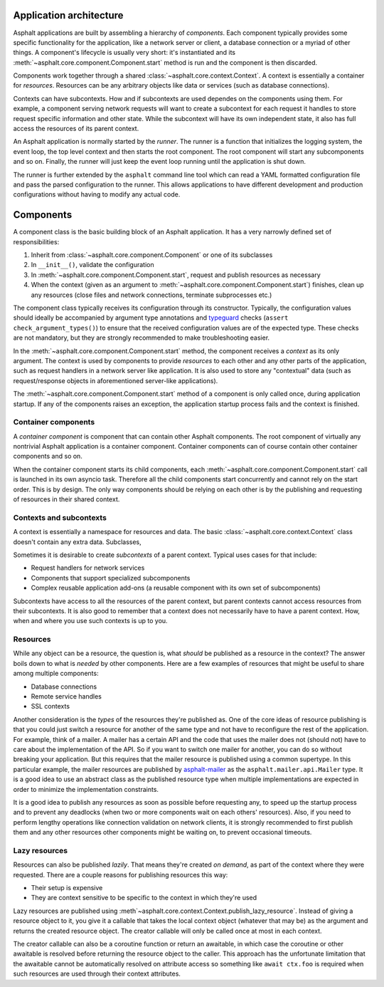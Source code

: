Application architecture
========================

Asphalt applications are built by assembling a hierarchy of *components*. Each component typically
provides some specific functionality for the application, like a network server or client, a
database connection or a myriad of other things. A component's lifecycle is usually very short:
it's instantiated and its :meth:`~asphalt.core.component.Component.start` method is run and the
component is then discarded.

Components work together through a shared :class:`~asphalt.core.context.Context`. A context is
essentially a container for *resources*. Resources can be any arbitrary objects like data or
services (such as database connections).

Contexts can have subcontexts. How and if subcontexts are used dependes on the components using
them. For example, a component serving network requests will want to create a subcontext for each
request it handles to store request specific information and other state. While the subcontext will
have its own independent state, it also has full access the resources of its parent context.

An Asphalt application is normally started by the *runner*. The runner is a function that
initializes the logging system, the event loop, the top level context and then starts the root
component. The root component will start any subcomponents and so on. Finally, the runner will just
keep the event loop running until the application is shut down.

The runner is further extended by the ``asphalt`` command line tool which can read a YAML formatted
configuration file and pass the parsed configuration to the runner. This allows applications to
have different development and production configurations without having to modify any actual code.

Components
==========

A component class is the basic building block of an Asphalt application. It has a very narrowly
defined set of responsibilities:

#. Inherit from :class:`~asphalt.core.component.Component` or one of its subclasses
#. In ``__init__()``, validate the configuration
#. In :meth:`~asphalt.core.component.Component.start`, request and publish resources as necessary
#. When the context (given as an argument to :meth:`~asphalt.core.component.Component.start`)
   finishes, clean up any resources (close files and network connections, terminate subprocesses
   etc.)

The component class typically receives its configuration through its constructor. Typically, the
configuration values should ideally be accompanied by argument type annotations and typeguard_
checks (``assert check_argument_types()``) to ensure that the received configuration values are of
the expected type. These checks are not mandatory, but they are strongly recommended to make
troubleshooting easier.

In the :meth:`~asphalt.core.component.Component.start` method, the component receives a *context*
as its only argument. The context is used by components to provide *resources* to each other and
any other parts of the application, such as request handlers in a network server like application.
It is also used to store any "contextual" data (such as request/response objects in aforementioned
server-like applications).

The :meth:`~asphalt.core.component.Component.start` method of a component is only called once,
during application startup. If any of the components raises an exception, the application startup
process fails and the context is finished.

.. _typeguard: https://pypi.python.org/pypi/typeguard

Container components
--------------------

A *container component* is component that can contain other Asphalt components.
The root component of virtually any nontrivial Asphalt application is a container component.
Container components can of course contain other container components and so on.

When the container component starts its child components, each
:meth:`~asphalt.core.component.Component.start` call is launched in its own asyncio task. Therefore
all the child components start concurrently and cannot rely on the start order. This is by design.
The only way components should be relying on each other is by the publishing and requesting of
resources in their shared context.

Contexts and subcontexts
------------------------

A context is essentially a namespace for resources and data. The basic
:class:`~asphalt.core.context.Context` class doesn't contain any extra data. Subclasses,


Sometimes it is desirable to create *subcontexts* of a parent context.
Typical uses cases for that include:

* Request handlers for network services
* Components that support specialized subcomponents
* Complex reusable application add-ons (a reusable component with its own set of subcomponents)

Subcontexts have access to all the resources of the parent context, but parent contexts cannot
access resources from their subcontexts. It is also good to remember that a context does not
necessarily have to have a parent context. How, when and where you use such contexts is up to you.

Resources
---------

While any object can be a resource, the question is, what *should* be published as a resource in
the context? The answer boils down to what is *needed* by other components. Here are a few examples
of resources that might be useful to share among multiple components:

* Database connections
* Remote service handles
* SSL contexts

Another consideration is the *types* of the resources they're published as. One of the core ideas
of resource publishing is that you could just switch a resource for another of the same type and
not have to reconfigure the rest of the application. For example, think of a mailer. A mailer
has a certain API and the code that uses the mailer does not (should not) have to care about the
implementation of the API. So if you want to switch one mailer for another, you can do so without
breaking your application. But this requires that the mailer resource is published using a common
supertype. In this particular example, the mailer resources are published by asphalt-mailer_ as
the ``asphalt.mailer.api.Mailer`` type. It is a good idea to use an abstract class as the published
resource type when multiple implementations are expected in order to minimize the implementation
constraints.

It is a good idea to publish any resources as soon as possible before requesting any, to speed up
the startup process and to prevent any deadlocks (when two or more components wait on each others'
resources). Also, if you need to perform lengthy operations like connection validation on network
clients, it is strongly recommended to first publish them and any other resources other components
might be waiting on, to prevent occasional timeouts.

.. _asphalt-mailer: https://github.com/asphalt-framework/asphalt-mailer

Lazy resources
--------------

Resources can also be published *lazily*. That means they're created *on demand*, as part of the
context where they were requested. There are a couple reasons for publishing resources this way:

* Their setup is expensive
* They are context sensitive to be specific to the context in which they're used

Lazy resources are published using :meth`~asphalt.core.context.Context.publish_lazy_resource`.
Instead of giving a resource object to it, you give it a callable that takes the local context
object (whatever that may be) as the argument and returns the created resource object. The creator
callable will only be called once at most in each context.

The creator callable can also be a coroutine function or return an awaitable, in which case the
coroutine or other awaitable is resolved before returning the resource object to the caller. This
approach has the unfortunate limitation that the awaitable cannot be automatically resolved on
attribute access so something like ``await ctx.foo`` is required when such resources are used
through their context attributes.

